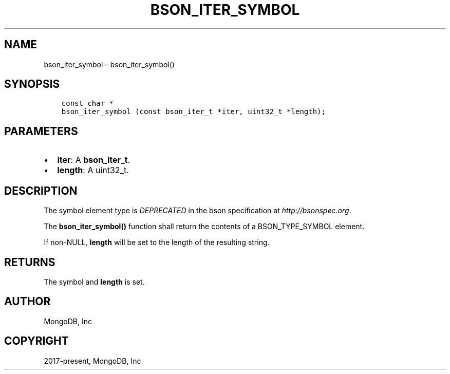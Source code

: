 .\" Man page generated from reStructuredText.
.
.TH "BSON_ITER_SYMBOL" "3" "Feb 02, 2021" "1.17.4" "libbson"
.SH NAME
bson_iter_symbol \- bson_iter_symbol()
.
.nr rst2man-indent-level 0
.
.de1 rstReportMargin
\\$1 \\n[an-margin]
level \\n[rst2man-indent-level]
level margin: \\n[rst2man-indent\\n[rst2man-indent-level]]
-
\\n[rst2man-indent0]
\\n[rst2man-indent1]
\\n[rst2man-indent2]
..
.de1 INDENT
.\" .rstReportMargin pre:
. RS \\$1
. nr rst2man-indent\\n[rst2man-indent-level] \\n[an-margin]
. nr rst2man-indent-level +1
.\" .rstReportMargin post:
..
.de UNINDENT
. RE
.\" indent \\n[an-margin]
.\" old: \\n[rst2man-indent\\n[rst2man-indent-level]]
.nr rst2man-indent-level -1
.\" new: \\n[rst2man-indent\\n[rst2man-indent-level]]
.in \\n[rst2man-indent\\n[rst2man-indent-level]]u
..
.SH SYNOPSIS
.INDENT 0.0
.INDENT 3.5
.sp
.nf
.ft C
const char *
bson_iter_symbol (const bson_iter_t *iter, uint32_t *length);
.ft P
.fi
.UNINDENT
.UNINDENT
.SH PARAMETERS
.INDENT 0.0
.IP \(bu 2
\fBiter\fP: A \fBbson_iter_t\fP\&.
.IP \(bu 2
\fBlength\fP: A uint32_t.
.UNINDENT
.SH DESCRIPTION
.sp
The symbol element type is \fIDEPRECATED\fP in the bson specification at \fI\%http://bsonspec.org\fP\&.
.sp
The \fBbson_iter_symbol()\fP function shall return the contents of a BSON_TYPE_SYMBOL element.
.sp
If non\-NULL, \fBlength\fP will be set to the length of the resulting string.
.SH RETURNS
.sp
The symbol and \fBlength\fP is set.
.SH AUTHOR
MongoDB, Inc
.SH COPYRIGHT
2017-present, MongoDB, Inc
.\" Generated by docutils manpage writer.
.
